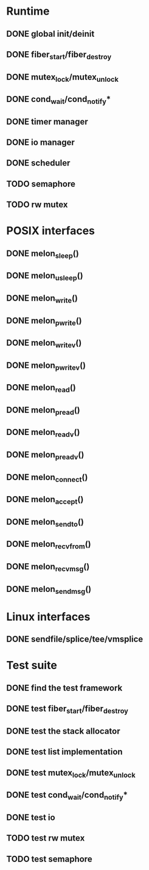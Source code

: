 * Runtime
** DONE global init/deinit
   CLOSED: [2011-07-13 Wed 17:19]
** DONE fiber_start/fiber_destroy
   CLOSED: [2011-07-10 Sun 12:34]
** DONE mutex_lock/mutex_unlock
   CLOSED: [2011-07-19 Tue 16:07]
** DONE cond_wait/cond_notify*
   CLOSED: [2011-07-16 Sat 13:40]
** DONE timer manager
   CLOSED: [2011-07-14 Thu 11:37]
** DONE io manager
   CLOSED: [2011-07-20 Wed 00:17]
** DONE scheduler
   CLOSED: [2011-07-09 Sat 23:01]

** TODO semaphore
** TODO rw mutex
* POSIX interfaces
** DONE melon_sleep()
   CLOSED: [2011-07-20 Wed 00:17]
** DONE melon_usleep()
   CLOSED: [2011-07-20 Wed 00:17]
** DONE melon_write()
   CLOSED: [2011-07-20 Wed 00:17]
** DONE melon_pwrite()
   CLOSED: [2011-07-20 Wed 00:17]
** DONE melon_writev()
   CLOSED: [2011-07-20 Wed 00:17]
** DONE melon_pwritev()
   CLOSED: [2011-07-20 Wed 00:17]
** DONE melon_read()
   CLOSED: [2011-07-20 Wed 00:17]
** DONE melon_pread()
   CLOSED: [2011-07-20 Wed 00:17]
** DONE melon_readv()
   CLOSED: [2011-07-20 Wed 00:17]
** DONE melon_preadv()
   CLOSED: [2011-07-20 Wed 00:17]
** DONE melon_connect()
   CLOSED: [2011-07-20 Wed 00:17]
** DONE melon_accept()
   CLOSED: [2011-07-20 Wed 00:17]
** DONE melon_sendto()
   CLOSED: [2011-07-20 Wed 00:17]
** DONE melon_recvfrom()
   CLOSED: [2011-07-20 Wed 00:17]
** DONE melon_recvmsg()
   CLOSED: [2011-07-20 Wed 00:17]
** DONE melon_sendmsg()
   CLOSED: [2011-07-20 Wed 00:17]

* Linux interfaces
** DONE sendfile/splice/tee/vmsplice
   CLOSED: [2011-07-20 Wed 00:17]

* Test suite
** DONE find the test framework
   CLOSED: [2011-07-10 Sun 12:34]
** DONE test fiber_start/fiber_destroy
   CLOSED: [2011-07-13 Wed 17:19]
** DONE test the stack allocator
   CLOSED: [2011-07-13 Wed 17:20]
** DONE test list implementation
   CLOSED: [2011-07-13 Wed 17:20]
** DONE test mutex_lock/mutex_unlock
   CLOSED: [2011-07-16 Sat 13:40]
** DONE test cond_wait/cond_notify*
   CLOSED: [2011-07-19 Tue 16:07]
** DONE test io
   CLOSED: [2011-07-20 Wed 00:18]
** TODO test rw mutex
** TODO test semaphore
